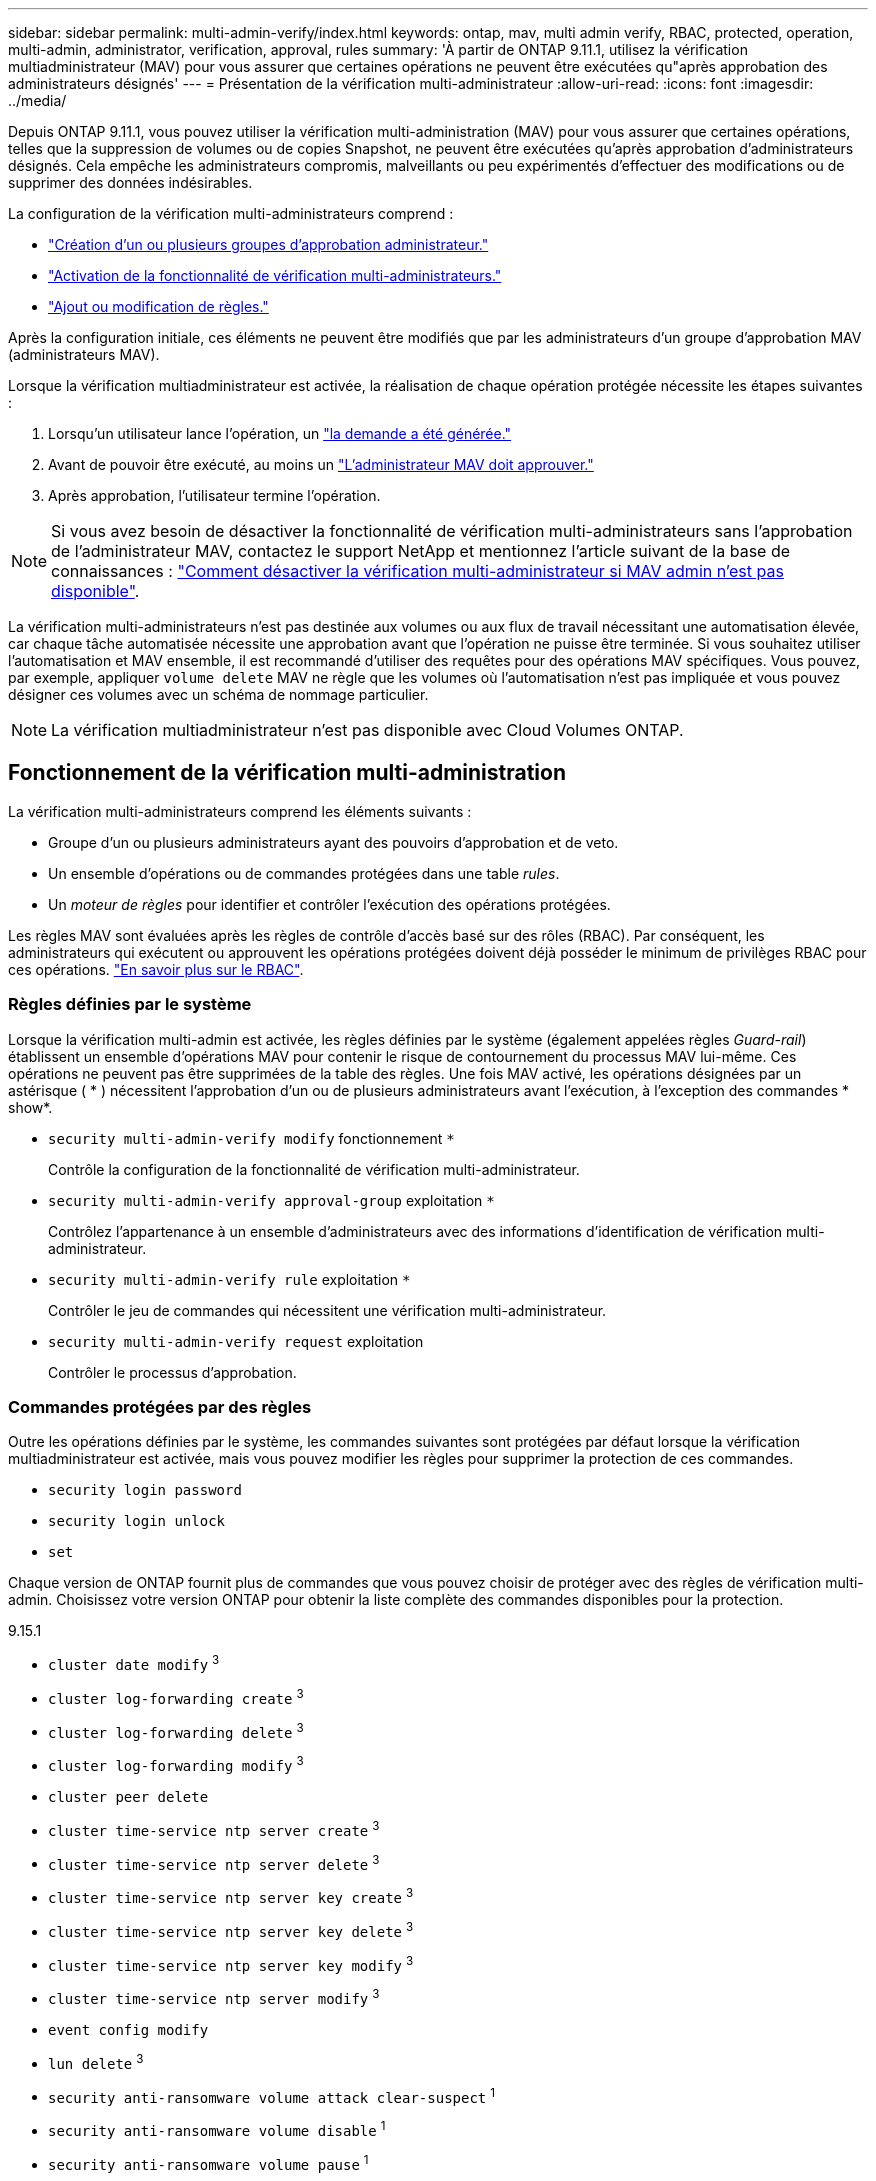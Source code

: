 ---
sidebar: sidebar 
permalink: multi-admin-verify/index.html 
keywords: ontap, mav, multi admin verify, RBAC, protected, operation, multi-admin, administrator, verification, approval, rules 
summary: 'À partir de ONTAP 9.11.1, utilisez la vérification multiadministrateur (MAV) pour vous assurer que certaines opérations ne peuvent être exécutées qu"après approbation des administrateurs désignés' 
---
= Présentation de la vérification multi-administrateur
:allow-uri-read: 
:icons: font
:imagesdir: ../media/


[role="lead"]
Depuis ONTAP 9.11.1, vous pouvez utiliser la vérification multi-administration (MAV) pour vous assurer que certaines opérations, telles que la suppression de volumes ou de copies Snapshot, ne peuvent être exécutées qu'après approbation d'administrateurs désignés. Cela empêche les administrateurs compromis, malveillants ou peu expérimentés d'effectuer des modifications ou de supprimer des données indésirables.

La configuration de la vérification multi-administrateurs comprend :

* link:manage-groups-task.html["Création d'un ou plusieurs groupes d'approbation administrateur."]
* link:enable-disable-task.html["Activation de la fonctionnalité de vérification multi-administrateurs."]
* link:manage-rules-task.html["Ajout ou modification de règles."]


Après la configuration initiale, ces éléments ne peuvent être modifiés que par les administrateurs d'un groupe d'approbation MAV (administrateurs MAV).

Lorsque la vérification multiadministrateur est activée, la réalisation de chaque opération protégée nécessite les étapes suivantes :

. Lorsqu'un utilisateur lance l'opération, un link:request-operation-task.html["la demande a été générée."]
. Avant de pouvoir être exécuté, au moins un link:manage-requests-task.html["L'administrateur MAV doit approuver."]
. Après approbation, l'utilisateur termine l'opération.



NOTE: Si vous avez besoin de désactiver la fonctionnalité de vérification multi-administrateurs sans l'approbation de l'administrateur MAV, contactez le support NetApp et mentionnez l'article suivant de la base de connaissances : https://kb.netapp.com/Advice_and_Troubleshooting/Data_Storage_Software/ONTAP_OS/How_to_disable_Multi-Admin_Verification_if_MAV_admin_is_unavailable["Comment désactiver la vérification multi-administrateur si MAV admin n'est pas disponible"^].

La vérification multi-administrateurs n'est pas destinée aux volumes ou aux flux de travail nécessitant une automatisation élevée, car chaque tâche automatisée nécessite une approbation avant que l'opération ne puisse être terminée.  Si vous souhaitez utiliser l'automatisation et MAV ensemble, il est recommandé d'utiliser des requêtes pour des opérations MAV spécifiques. Vous pouvez, par exemple, appliquer `volume delete` MAV ne règle que les volumes où l'automatisation n'est pas impliquée et vous pouvez désigner ces volumes avec un schéma de nommage particulier.


NOTE: La vérification multiadministrateur n'est pas disponible avec Cloud Volumes ONTAP.



== Fonctionnement de la vérification multi-administration

La vérification multi-administrateurs comprend les éléments suivants :

* Groupe d'un ou plusieurs administrateurs ayant des pouvoirs d'approbation et de veto.
* Un ensemble d'opérations ou de commandes protégées dans une table _rules_.
* Un _moteur de règles_ pour identifier et contrôler l'exécution des opérations protégées.


Les règles MAV sont évaluées après les règles de contrôle d'accès basé sur des rôles (RBAC). Par conséquent, les administrateurs qui exécutent ou approuvent les opérations protégées doivent déjà posséder le minimum de privilèges RBAC pour ces opérations. link:../authentication/manage-access-control-roles-concept.html["En savoir plus sur le RBAC"].



=== Règles définies par le système

Lorsque la vérification multi-admin est activée, les règles définies par le système (également appelées règles _Guard-rail_) établissent un ensemble d'opérations MAV pour contenir le risque de contournement du processus MAV lui-même. Ces opérations ne peuvent pas être supprimées de la table des règles. Une fois MAV activé, les opérations désignées par un astérisque ( * ) nécessitent l'approbation d'un ou de plusieurs administrateurs avant l'exécution, à l'exception des commandes * show*.

* `security multi-admin-verify modify` fonctionnement `*`
+
Contrôle la configuration de la fonctionnalité de vérification multi-administrateur.

* `security multi-admin-verify approval-group` exploitation `*`
+
Contrôlez l'appartenance à un ensemble d'administrateurs avec des informations d'identification de vérification multi-administrateur.

* `security multi-admin-verify rule` exploitation `*`
+
Contrôler le jeu de commandes qui nécessitent une vérification multi-administrateur.

* `security multi-admin-verify request` exploitation
+
Contrôler le processus d'approbation.





=== Commandes protégées par des règles

Outre les opérations définies par le système, les commandes suivantes sont protégées par défaut lorsque la vérification multiadministrateur est activée, mais vous pouvez modifier les règles pour supprimer la protection de ces commandes.

* `security login password`
* `security login unlock`
* `set`


Chaque version de ONTAP fournit plus de commandes que vous pouvez choisir de protéger avec des règles de vérification multi-admin. Choisissez votre version ONTAP pour obtenir la liste complète des commandes disponibles pour la protection.

[role="tabbed-block"]
====
.9.15.1
--
* `cluster date modify` ^3^
* `cluster log-forwarding create` ^3^
* `cluster log-forwarding delete` ^3^
* `cluster log-forwarding modify` ^3^
* `cluster peer delete`
* `cluster time-service ntp server create` ^3^
* `cluster time-service ntp server delete` ^3^
* `cluster time-service ntp server key create` ^3^
* `cluster time-service ntp server key delete` ^3^
* `cluster time-service ntp server key modify` ^3^
* `cluster time-service ntp server modify` ^3^
* `event config modify`
* `lun delete` ^3^
* `security anti-ransomware volume attack clear-suspect` ^1^
* `security anti-ransomware volume disable` ^1^
* `security anti-ransomware volume pause` ^1^
* `security audit modify` ^3^
* `security ipsec config modify` ^3^
* `security ipsec policy create` ^3^
* `security ipsec policy delete` ^3^
* `security ipsec policy modify` ^3^
* `security login create`
* `security login delete`
* `security login modify`
* `security saml-sp create` ^3^
* `security saml-sp delete` ^3^
* `security saml-sp modify` ^3^
* `snaplock legal-hold end` ^3^
* `storage aggregate delete` ^3^
* `storage encryption disk destroy` ^3^
* `storage encryption disk modify` ^3^
* `storage encryption disk revert-to-original-state` ^3^
* `storage encryption disk sanitize` ^3^
* `system bridge run-cli` ^3^
* `system controller flash-cache secure-erase run` ^3^
* `system controller service-event delete` ^3^
* `system health alert delete` ^3^
* `system health alert modify` ^3^
* `system health policy definition modify` ^3^
* `system node autosupport modify` ^3^
* `system node autosupport trigger modify` ^3^
* `system node coredump delete` ^3^
* `system node coredump delete-all` ^3^
* `system node hardware nvram-encryption modify` ^3^
* `system node run`
* `system node systemshell`
* `system script delete` ^3^
* `system service-processor ssh add-allowed-addresses` ^3^
* `system service-processor ssh remove-allowed-addresses` ^3^
* `system smtape restore` ^3^
* `system switch ethernet log disable-collection` ^3^
* `system switch ethernet log modify` ^3^
* `timezone` ^3^
* `volume create` ^3^
* `volume delete`
* `volume encryption conversion start` ^3^
* `volume encryption rekey start` ^3^
* `volume file privileged-delete` ^3^
* `volume flexcache delete`
* `volume modify` ^3^
* `volume recovery-queue modify` ^2^
* `volume recovery-queue purge` ^2^
* `volume recovery-queue purge-all` ^2^
* `volume snaplock modify` ^1^
* `volume snapshot autodelete modify`
* `volume snapshot create` ^3^
* `volume snapshot delete`
* `volume snapshot modify` ^3^
* `volume snapshot policy add-schedule`
* `volume snapshot policy create`
* `volume snapshot policy delete`
* `volume snapshot policy modify`
* `volume snapshot policy modify-schedule`
* `volume snapshot policy remove-schedule`
* `volume snapshot rename` ^3^
* `volume snapshot restore`
* `vserver audit create` ^3^
* `vserver audit delete` ^3^
* `vserver audit disable` ^3^
* `vserver audit modify` ^3^
* `vserver audit rotate-log` ^3^
* `vserver delete` ^3^
* `vserver modify` ^2^
* `vserver object-store-server audit create` ^3^
* `vserver object-store-server audit delete` ^3^
* `vserver object-store-server audit disable` ^3^
* `vserver object-store-server audit modify` ^3^
* `vserver object-store-server audit rotate-log` ^3^
* `vserver options` ^3^
* `vserver peer delete`
* `vserver security file-directory apply` ^3^
* `vserver security file-directory remove-slag` ^3^
* `vserver vscan disable` ^3^
* `vserver vscan on-access-policy create` ^3^
* `vserver vscan on-access-policy delete` ^3^
* `vserver vscan on-access-policy disable` ^3^
* `vserver vscan on-access-policy modify` ^3^
* `vserver vscan scanner-pool create` ^3^
* `vserver vscan scanner-pool delete` ^3^
* `vserver vscan scanner-pool modify` ^3^


--
.9.14.1
--
* `cluster peer delete`
* `event config modify`
* `security anti-ransomware volume attack clear-suspect` ^1^
* `security anti-ransomware volume disable` ^1^
* `security anti-ransomware volume pause` ^1^
* `security login create`
* `security login delete`
* `security login modify`
* `system node run`
* `system node systemshell`
* `volume delete`
* `volume flexcache delete`
* `volume recovery-queue modify` ^2^
* `volume recovery-queue purge` ^2^
* `volume recovery-queue purge-all` ^2^
* `volume snaplock modify` ^1^
* `volume snapshot autodelete modify`
* `volume snapshot delete`
* `volume snapshot policy add-schedule`
* `volume snapshot policy create`
* `volume snapshot policy delete` *
* `volume snapshot policy modify`
* `volume snapshot policy modify-schedule`
* `volume snapshot policy remove-schedule`
* `volume snapshot restore`
* `vserver modify` ^2^
* `vserver peer delete`


--
.9.13.1
--
* `cluster peer delete`
* `event config modify`
* `security anti-ransomware volume attack clear-suspect` ^1^
* `security anti-ransomware volume disable` ^1^
* `security anti-ransomware volume pause` ^1^
* `security login create`
* `security login delete`
* `security login modify`
* `system node run`
* `system node systemshell`
* `volume delete`
* `volume flexcache delete`
* `volume snaplock modify` ^1^
* `volume snapshot autodelete modify`
* `volume snapshot delete`
* `volume snapshot policy add-schedule`
* `volume snapshot policy create`
* `volume snapshot policy delete` *
* `volume snapshot policy modify`
* `volume snapshot policy modify-schedule`
* `volume snapshot policy remove-schedule`
* `volume snapshot restore`
* `vserver peer delete`


--
.9.12.1/9.11.1
--
* `cluster peer delete`
* `event config modify`
* `security login create`
* `security login delete`
* `security login modify`
* `system node run`
* `system node systemshell`
* `volume delete`
* `volume flexcache delete`
* `volume snapshot autodelete modify`
* `volume snapshot delete`
* `volume snapshot policy add-schedule`
* `volume snapshot policy create`
* `volume snapshot policy delete` *
* `volume snapshot policy modify`
* `volume snapshot policy modify-schedule`
* `volume snapshot policy remove-schedule`
* `volume snapshot restore`
* `vserver peer delete`


--
====
. Nouvelle commande protégée par des règles pour 9.13.1
. Nouvelle commande protégée par des règles pour 9.14.1
. Nouvelle commande protégée par des règles pour 9.15.1


*Cette commande n'est disponible qu'avec l'interface de ligne de commande et n'est pas disponible pour System Manager.



== Fonctionnement de l'approbation multi-admin

Chaque fois qu'une opération protégée est saisie sur un cluster protégé par MAV, une demande d'exécution d'opération est envoyée au groupe d'administrateurs MAV désigné.

Vous pouvez configurer :

* Les noms, les coordonnées et le nombre d'administrateurs du groupe MAV.
+
Un administrateur MAV doit avoir un rôle RBAC avec des privilèges d'administrateur de cluster.

* Nombre de groupes d'administrateurs MAV.
+
** Un groupe MAV est attribué pour chaque règle d'opération protégée.
** Pour plusieurs groupes MAV, vous pouvez configurer quel groupe MAV approuve une règle donnée.


* Nombre d'approbations MAV nécessaires à l'exécution d'une opération protégée.
* Période_d'expiration_ de l'approbation au cours de laquelle un administrateur MAV doit répondre à une demande d'approbation.
* Période_d'expiration_ de l'exécution pendant laquelle l'administrateur demandeur doit effectuer l'opération.


Une fois ces paramètres configurés, l'approbation MAV est requise pour les modifier.

Les administrateurs MAV ne peuvent pas approuver leurs propres demandes d'exécution d'opérations protégées. Par conséquent :

* MAV ne doit pas être activé sur les clusters avec un seul administrateur.
* S'il n'y a qu'une seule personne dans le groupe MAV, cet administrateur MAV ne peut pas lancer des opérations protégées ; les administrateurs réguliers doivent lancer des opérations protégées et l'administrateur MAV peut uniquement approuver.
* Si vous souhaitez que les administrateurs MAV puissent exécuter des opérations protégées, le nombre d'administrateurs MAV doit être supérieur d'un au nombre d'approbations requises.
Par exemple, si deux approbations sont requises pour une opération protégée et que vous voulez que les administrateurs MAV les exécutent, il doit y avoir trois personnes dans le groupe administrateurs MAV.


Les administrateurs MAV peuvent recevoir des demandes d'approbation dans des alertes par e-mail (à l'aide d'EMS) ou interroger la file d'attente des requêtes.  Lorsqu'ils reçoivent une demande, ils peuvent effectuer l'une des trois actions suivantes :

* Approuver
* Rejet (veto)
* Ignorer (aucune action)


Les notifications par e-mail sont envoyées à tous les approbateurs associés à une règle MAV lorsque :

* Une demande est créée.
* Une demande est approuvée ou vetotée.
* Une requête approuvée est exécutée.


Si le demandeur se trouve dans le même groupe d'approbation pour l'opération, il recevra un e-mail lorsque sa demande est approuvée.


NOTE: Un demandeur ne peut pas approuver ses propres demandes, même s'il fait partie du groupe d'approbation. Ils peuvent recevoir des notifications par e-mail. Les demandeurs qui ne sont pas dans les groupes d'approbation (c'est-à-dire qui ne sont pas des administrateurs MAV) ne reçoivent pas de notifications par e-mail.



== Fonctionnement de l'exécution des opérations protégées

Si l'exécution est approuvée pour une opération protégée, l'utilisateur demandeur continue avec l'opération à l'invite. Si l'opération est mise au veto, l'utilisateur requérant doit supprimer la demande avant de continuer.

Les règles MAV sont évaluées après les autorisations RBAC. Par conséquent, un utilisateur sans autorisations RBAC suffisantes pour l'exécution de l'opération ne peut pas lancer le processus de requête MAV.

